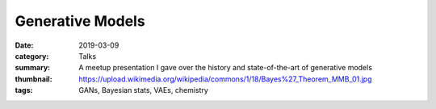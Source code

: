 Generative Models
#################

:date: 2019-03-09
:category: Talks
:summary: A meetup presentation I gave over the history and state-of-the-art of generative models
:thumbnail: https://upload.wikimedia.org/wikipedia/commons/1/18/Bayes%27_Theorem_MMB_01.jpg
:tags: GANs, Bayesian stats, VAEs, chemistry

.. raw:: html

    <iframe src="https://docs.google.com/presentation/d/e/2PACX-1vQuL0LbhsKycRvvnKm8k078FB54TIRHExVL8jH8VKmzMGe4GrtTiFdgslrh27q8PUMXkQFiCKg9Cq1n/embed?start=false&loop=false&delayms=3000"
                frameborder="0" width="1440" height="839"
                allowfullscreen="true" mozallowfullscreen="true"
                webkitallowfullscreen="true">
    </iframe>

